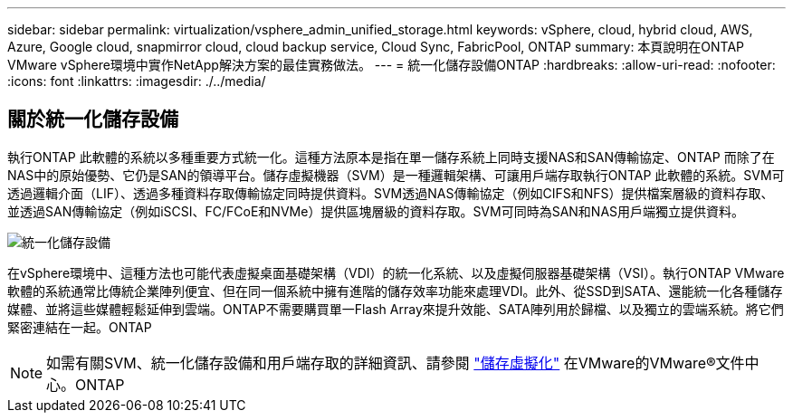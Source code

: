 ---
sidebar: sidebar 
permalink: virtualization/vsphere_admin_unified_storage.html 
keywords: vSphere, cloud, hybrid cloud, AWS, Azure, Google cloud, snapmirror cloud, cloud backup service, Cloud Sync, FabricPool, ONTAP 
summary: 本頁說明在ONTAP VMware vSphere環境中實作NetApp解決方案的最佳實務做法。 
---
= 統一化儲存設備ONTAP
:hardbreaks:
:allow-uri-read: 
:nofooter: 
:icons: font
:linkattrs: 
:imagesdir: ./../media/




== 關於統一化儲存設備

執行ONTAP 此軟體的系統以多種重要方式統一化。這種方法原本是指在單一儲存系統上同時支援NAS和SAN傳輸協定、ONTAP 而除了在NAS中的原始優勢、它仍是SAN的領導平台。儲存虛擬機器（SVM）是一種邏輯架構、可讓用戶端存取執行ONTAP 此軟體的系統。SVM可透過邏輯介面（LIF）、透過多種資料存取傳輸協定同時提供資料。SVM透過NAS傳輸協定（例如CIFS和NFS）提供檔案層級的資料存取、並透過SAN傳輸協定（例如iSCSI、FC/FCoE和NVMe）提供區塊層級的資料存取。SVM可同時為SAN和NAS用戶端獨立提供資料。

image:vsphere_admin_unified_storage.png["統一化儲存設備"]

在vSphere環境中、這種方法也可能代表虛擬桌面基礎架構（VDI）的統一化系統、以及虛擬伺服器基礎架構（VSI）。執行ONTAP VMware軟體的系統通常比傳統企業陣列便宜、但在同一個系統中擁有進階的儲存效率功能來處理VDI。此外、從SSD到SATA、還能統一化各種儲存媒體、並將這些媒體輕鬆延伸到雲端。ONTAP不需要購買單一Flash Array來提升效能、SATA陣列用於歸檔、以及獨立的雲端系統。將它們緊密連結在一起。ONTAP


NOTE: 如需有關SVM、統一化儲存設備和用戶端存取的詳細資訊、請參閱 https://docs.netapp.com/ontap-9/index.jsp?lang=en["儲存虛擬化"^] 在VMware的VMware®文件中心。ONTAP
